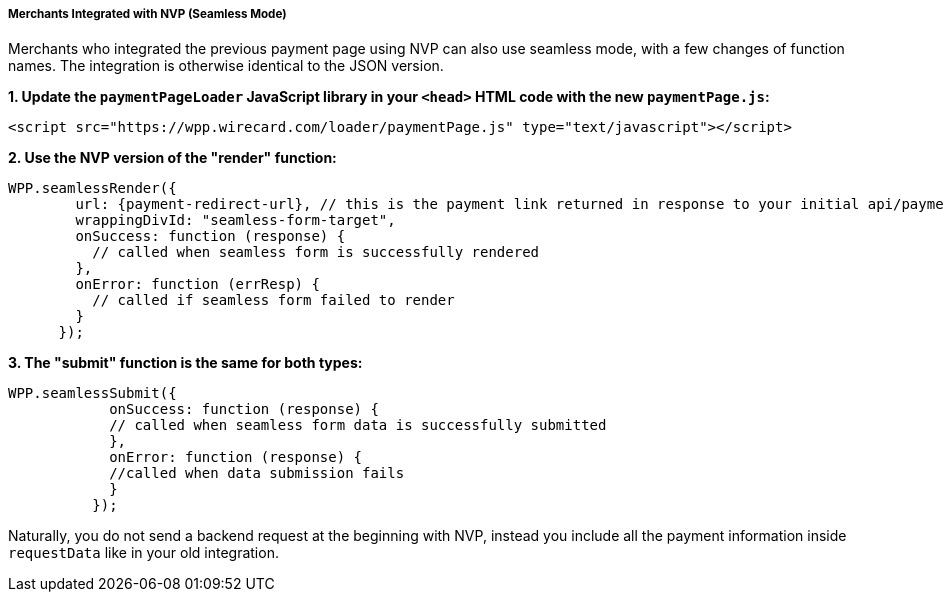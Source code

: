 [#WPP_Seamless_NVP]
===== Merchants Integrated with NVP (Seamless Mode)

Merchants who integrated the previous payment page using NVP can also
use seamless mode, with a few changes of function names. The integration
is otherwise identical to the JSON version.

*1. Update the ``paymentPageLoader`` JavaScript library in your ``<head>`` HTML code with the new ``paymentPage.js``:*

[source,html]
----
<script src="https://wpp.wirecard.com/loader/paymentPage.js" type="text/javascript"></script>
----

*2. Use the NVP version of the "render" function:*

[source,xml]
----
WPP.seamlessRender({
        url: {payment-redirect-url}, // this is the payment link returned in response to your initial api/payment/register request from step 1
        wrappingDivId: "seamless-form-target",
        onSuccess: function (response) {
          // called when seamless form is successfully rendered
        },
        onError: function (errResp) {
          // called if seamless form failed to render
        }
      });
----

*3. The "submit" function is the same for both types:*

[source,xml]
----
WPP.seamlessSubmit({
            onSuccess: function (response) {
            // called when seamless form data is successfully submitted
            },
            onError: function (response) {
            //called when data submission fails
            }
          });
----

Naturally, you do not send a backend request at the beginning with NVP,
instead you include all the payment information inside
``requestData`` like in your old integration.
 
